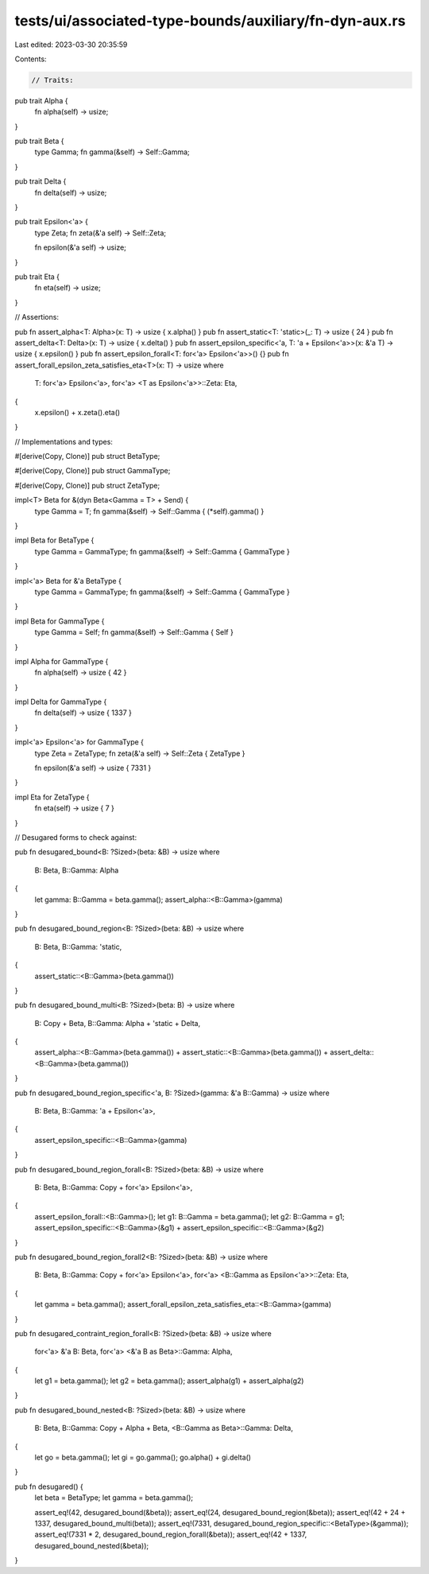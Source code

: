 tests/ui/associated-type-bounds/auxiliary/fn-dyn-aux.rs
=======================================================

Last edited: 2023-03-30 20:35:59

Contents:

.. code-block:: rs

    // Traits:

pub trait Alpha {
    fn alpha(self) -> usize;
}

pub trait Beta {
    type Gamma;
    fn gamma(&self) -> Self::Gamma;
}

pub trait Delta {
    fn delta(self) -> usize;
}

pub trait Epsilon<'a> {
    type Zeta;
    fn zeta(&'a self) -> Self::Zeta;

    fn epsilon(&'a self) -> usize;
}

pub trait Eta {
    fn eta(self) -> usize;
}

// Assertions:

pub fn assert_alpha<T: Alpha>(x: T) -> usize { x.alpha() }
pub fn assert_static<T: 'static>(_: T) -> usize { 24 }
pub fn assert_delta<T: Delta>(x: T) -> usize { x.delta() }
pub fn assert_epsilon_specific<'a, T: 'a + Epsilon<'a>>(x: &'a T) -> usize { x.epsilon() }
pub fn assert_epsilon_forall<T: for<'a> Epsilon<'a>>() {}
pub fn assert_forall_epsilon_zeta_satisfies_eta<T>(x: T) -> usize
where
    T: for<'a> Epsilon<'a>,
    for<'a> <T as Epsilon<'a>>::Zeta: Eta,
{
    x.epsilon() + x.zeta().eta()
}

// Implementations and types:

#[derive(Copy, Clone)]
pub struct BetaType;

#[derive(Copy, Clone)]
pub struct GammaType;

#[derive(Copy, Clone)]
pub struct ZetaType;

impl<T> Beta for &(dyn Beta<Gamma = T> + Send) {
    type Gamma = T;
    fn gamma(&self) -> Self::Gamma { (*self).gamma() }
}

impl Beta for BetaType {
    type Gamma = GammaType;
    fn gamma(&self) -> Self::Gamma { GammaType }
}

impl<'a> Beta for &'a BetaType {
    type Gamma = GammaType;
    fn gamma(&self) -> Self::Gamma { GammaType }
}

impl Beta for GammaType {
    type Gamma = Self;
    fn gamma(&self) -> Self::Gamma { Self }
}

impl Alpha for GammaType {
    fn alpha(self) -> usize { 42 }
}

impl Delta for GammaType {
    fn delta(self) -> usize { 1337 }
}

impl<'a> Epsilon<'a> for GammaType {
    type Zeta = ZetaType;
    fn zeta(&'a self) -> Self::Zeta { ZetaType }

    fn epsilon(&'a self) -> usize { 7331 }
}

impl Eta for ZetaType {
    fn eta(self) -> usize { 7 }
}

// Desugared forms to check against:

pub fn desugared_bound<B: ?Sized>(beta: &B) -> usize
where
    B: Beta,
    B::Gamma: Alpha
{
    let gamma: B::Gamma = beta.gamma();
    assert_alpha::<B::Gamma>(gamma)
}

pub fn desugared_bound_region<B: ?Sized>(beta: &B) -> usize
where
    B: Beta,
    B::Gamma: 'static,
{
    assert_static::<B::Gamma>(beta.gamma())
}

pub fn desugared_bound_multi<B: ?Sized>(beta: B) -> usize
where
    B: Copy + Beta,
    B::Gamma: Alpha + 'static + Delta,
{
    assert_alpha::<B::Gamma>(beta.gamma()) +
    assert_static::<B::Gamma>(beta.gamma()) +
    assert_delta::<B::Gamma>(beta.gamma())
}

pub fn desugared_bound_region_specific<'a, B: ?Sized>(gamma: &'a B::Gamma) -> usize
where
    B: Beta,
    B::Gamma: 'a + Epsilon<'a>,
{
    assert_epsilon_specific::<B::Gamma>(gamma)
}

pub fn desugared_bound_region_forall<B: ?Sized>(beta: &B) -> usize
where
    B: Beta,
    B::Gamma: Copy + for<'a> Epsilon<'a>,
{
    assert_epsilon_forall::<B::Gamma>();
    let g1: B::Gamma = beta.gamma();
    let g2: B::Gamma = g1;
    assert_epsilon_specific::<B::Gamma>(&g1) +
    assert_epsilon_specific::<B::Gamma>(&g2)
}

pub fn desugared_bound_region_forall2<B: ?Sized>(beta: &B) -> usize
where
    B: Beta,
    B::Gamma: Copy + for<'a> Epsilon<'a>,
    for<'a> <B::Gamma as Epsilon<'a>>::Zeta: Eta,
{
    let gamma = beta.gamma();
    assert_forall_epsilon_zeta_satisfies_eta::<B::Gamma>(gamma)
}

pub fn desugared_contraint_region_forall<B: ?Sized>(beta: &B) -> usize
where
    for<'a> &'a B: Beta,
    for<'a> <&'a B as Beta>::Gamma: Alpha,
{
    let g1 = beta.gamma();
    let g2 = beta.gamma();
    assert_alpha(g1) + assert_alpha(g2)
}

pub fn desugared_bound_nested<B: ?Sized>(beta: &B) -> usize
where
    B: Beta,
    B::Gamma: Copy + Alpha + Beta,
    <B::Gamma as Beta>::Gamma: Delta,
{
    let go = beta.gamma();
    let gi = go.gamma();
    go.alpha() + gi.delta()
}

pub fn desugared() {
    let beta = BetaType;
    let gamma = beta.gamma();

    assert_eq!(42, desugared_bound(&beta));
    assert_eq!(24, desugared_bound_region(&beta));
    assert_eq!(42 + 24 + 1337, desugared_bound_multi(beta));
    assert_eq!(7331, desugared_bound_region_specific::<BetaType>(&gamma));
    assert_eq!(7331 * 2, desugared_bound_region_forall(&beta));
    assert_eq!(42 + 1337, desugared_bound_nested(&beta));
}


